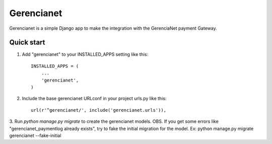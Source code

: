 =====
Gerencianet
=====

Gerencianet is a simple Django app to make the integration with the GerenciaNet payment Gateway.

Quick start
-----------

1. Add "gerencianet" to your INSTALLED_APPS setting like this::

    INSTALLED_APPS = (
        ...
        'gerencianet',
    )

2. Include the base gerencianet URLconf in your project urls.py like this::

    url(r'^gerencianet/', include('gerencianet.urls')),

3. Run `python manage.py migrate` to create the gerencianet models.
OBS. If you get some errors like "gerencianet_paymentlog already exists", try to fake the initial migration for the model. Ex: python manage.py migrate gerencianet --fake-initial

